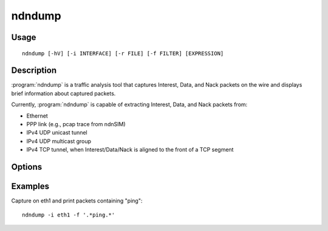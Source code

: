ndndump
=======

Usage
-----

::

    ndndump [-hV] [-i INTERFACE] [-r FILE] [-f FILTER] [EXPRESSION]

Description
-----------

:program:`ndndump` is a traffic analysis tool that captures Interest, Data, and Nack packets on the
wire and displays brief information about captured packets.

Currently, :program:`ndndump` is capable of extracting Interest, Data, and Nack packets from:

* Ethernet
* PPP link (e.g., pcap trace from ndnSIM)
* IPv4 UDP unicast tunnel
* IPv4 UDP multicast group
* IPv4 TCP tunnel, when Interest/Data/Nack is aligned to the front of a TCP segment

Options
-------

.. option:: -h

    Print help and exit.

.. option:: -V

    Print version and exit.

.. option:: -i INTERFACE

    Listen on the specified interface.
    If unspecified, ndndump searches the system interface list for the lowest numbered,
    configured up interface (excluding loopback).

.. option:: -r FILE

    Read packets from the specified file (which was created with :manpage:`tcpdump(8)` using its ``-w`` option).

.. option:: -v

    Produce verbose output.

.. option:: -f FILTER

    Print a packet only if its Name matches the regular expression ``FILTER``.

.. option:: EXPRESSION

    Selects which packets will be analyzed, in :manpage:`pcap-filter(7)` format.
    If no :option:`EXPRESSION` is given, a default expression is implied which can be seen with ``-h`` option.

Examples
--------

Capture on eth1 and print packets containing "ping":

::

    ndndump -i eth1 -f '.*ping.*'
